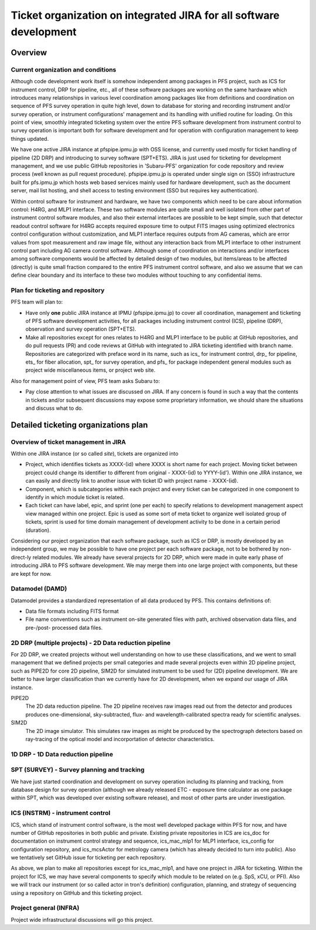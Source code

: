 ******
Ticket organization on integrated JIRA for all software development
******

Overview
******

Current organization and conditions
======

Although code development work itself is somehow independent among packages in 
PFS project, such as ICS for instrument control, DRP for pipeline, etc., all of 
these software packages are working on the same hardware which introduces many 
relationships in various level coordination among packages like from 
definitions and coordination on sequence of PFS survey operation in quite 
high level, down to database for storing and recording instrument and/or 
survey operation, or instrument configurations' management and its handling 
with unified routine for loading. On this point of view, smoothly integrated 
ticketing system over the entire PFS software development from instrument 
control to survey operation is important both for software development and 
for operation with configuration management to keep things updated. 

We have one active JIRA instance at pfspipe.ipmu.jp with OSS license, and 
currently used mostly for ticket handling of pipeline (2D DRP) and introducing 
to survey software (SPT+ETS). JIRA is just used for ticketing for development 
management, and we use public GitHub repositories in 'Subaru-PFS' organization 
for code repository and review process (well known as pull request procedure). 
pfspipe.ipmu.jp is operated under single sign on (SSO) infrastructure built for 
pfs.ipmu.jp which hosts web based services mainly used for hardware development, 
such as the document server, mail list hosting, and shell access to testing 
environment (SSO but requires key authentication).

Within control software for instrument and hardware, we have two components 
which need to be care about information control: H4RG, and MLP1 interface. 
These two software modules are quite small and well isolated from other part 
of instrument control software modules, and also their external interfaces 
are possible to be kept simple, such that detector readout control software 
for H4RG accepts required exposure time to output FITS images using optimized 
electronics control configuration without customization, and MLP1 interface 
requires outputs from AG cameras, which are error values from spot measurement 
and raw image file, without any interaction back from MLP1 interface to other 
instrument control part including AG camera control software. Although some of 
coordination on interactions and/or interfaces among software components would 
be affected by detailed design of two modules, but items/areas to be affected 
(directly) is quite small fraction compared to the entire PFS instrument 
control software, and also we assume that we can define clear boundary and 
its interface to these two modules without touching to any confidential items. 

Plan for ticketing and repository
======

PFS team will plan to:

- Have only **one** public JIRA instance at IPMU (pfspipe.ipmu.jp) to cover 
  all coordination, management and ticketing of PFS software development 
  activities, for all packages including instrument control (ICS), pipeline 
  (DRP), observation and survey operation (SPT+ETS).
- Make all repositories except for ones relates to H4RG and MLP1 interface to 
  be public at GitHub repositories, and do pull requests (PR) and code reviews 
  at GitHub with integrated to JIRA ticketing identified with branch name. 
  Repositories are categorized with preface word in its name, such as ics_ for 
  instrument control, drp_ for pipeline, ets_ for fiber allocation, spt_ for 
  survey operation, and pfs_ for package independent general modules such as 
  project wide miscellaneous items, or project web site.

Also for management point of view, PFS team asks Subaru to:

- Pay close attention to what issues are discussed on JIRA. If any concern is 
  found in such a way that the contents in tickets and/or subsequent 
  discussions may expose some proprietary information, we should share the 
  situations and discuss what to do.

Detailed ticketing organizations plan
******

Overview of ticket management in JIRA
======

Within one JIRA instance (or so called *site*), tickets are organized into 

- Project, which identifies tickets as XXXX-(id) where XXXX is short name for 
  each project. Moving ticket between project could change its identifier to 
  different from original - XXXX-(id) to YYYY-(id'). Within one JIRA instance, 
  we can easily and directly link to another issue with ticket ID with project 
  name - XXXX-(id).
- Component, which is subcategories within each project and every ticket can 
  be categorized in one component to identify in which module ticket is related. 
- Each ticket can have label, epic, and sprint (one per each) to specify 
  relations to development management aspect view managed within one project. 
  Epic is used as some sort of meta ticket to organize well isolated group of 
  tickets, sprint is used for time domain management of development activity 
  to be done in a certain period (duration). 

Considering our project organization that each software package, such as ICS or 
DRP, is mostly developed by an independent group, we may be possible to have one 
project per each software package, not to be bothered by non-direct-ly related 
modules. 
We already have several projects for 2D DRP, which were made in quite early 
phase of introducing JIRA to PFS software development. We may merge them into 
one large project with components, but these are kept for now. 

Datamodel (DAMD)
======

Datamodel provides a standardized representation of all data produced by PFS. 
This contains definitions of:

- Data file formats including FITS format
- File name conventions such as instrument on-site generated files with path, 
  archived observation data files, and pre-/post- processed data files. 


2D DRP (multiple projects) - 2D Data reduction pipeline
======

For 2D DRP, we created projects without well understanding on how to use these 
classifications, and we went to small management that we defined projects per 
small categories and made several projects even within 2D pipeline project, 
such as PIPE2D for core 2D pipeline, SIM2D for simulated instrument to be used 
for (2D) pipeline development. We are better to have larger classification than 
we currently have for 2D development, when we expand our usage of JIRA instance. 

PIPE2D
  The 2D data reduction pipeline. The 2D pipeline receives raw images 
  read out from the detector and produces produces one-dimensional, 
  sky-subtracted, flux- and wavelength-calibrated spectra ready for 
  scientific analyses. 
SIM2D
  The 2D image simulator. This simulates raw images as might be produced 
  by the spectrograph detectors based on ray-tracing of the optical 
  model and incorportation of detector characteristics. 

1D DRP - 1D Data reduction pipeline
======

SPT (SURVEY) - Survey planning and tracking
======

We have just started coordination and development on survey operation including 
its planning and tracking, from database design for survey operation (although 
we already released ETC - exposure time calculator as one package within SPT, 
which was developed over existing software release), and most of other parts 
are under investigation. 

ICS (INSTRM) - instrument control
======

ICS, which stand of instrument control software, is the most well developed 
package within PFS for now, and have number of GitHub repositories in both 
public and private. Existing private repositories in ICS are ics_doc for 
documentation on instrument control strategy and sequence, ics_mac_mlp1 for 
MLP1 interface, ics_config for configuration repository, and ics_mcsActor 
for metrology camera (which has already decided to turn into public). Also 
we tentatively set GitHub issue for ticketing per each repository. 

As above, we plan to make all repositories except for ics_mac_mlp1, and have 
one project in JIRA for ticketing. Within the project for ICS, we may have 
several components to specify which module to be related on (e.g. SpS, xCU, 
or PFI). Also we will track our instrument (or so called actor in tron's 
definition) configuration, planning, and strategy of sequencing using a 
repository on GitHub and this ticketing project. 

Project general (INFRA)
======

Project wide infrastructural discussions will go this project. 

